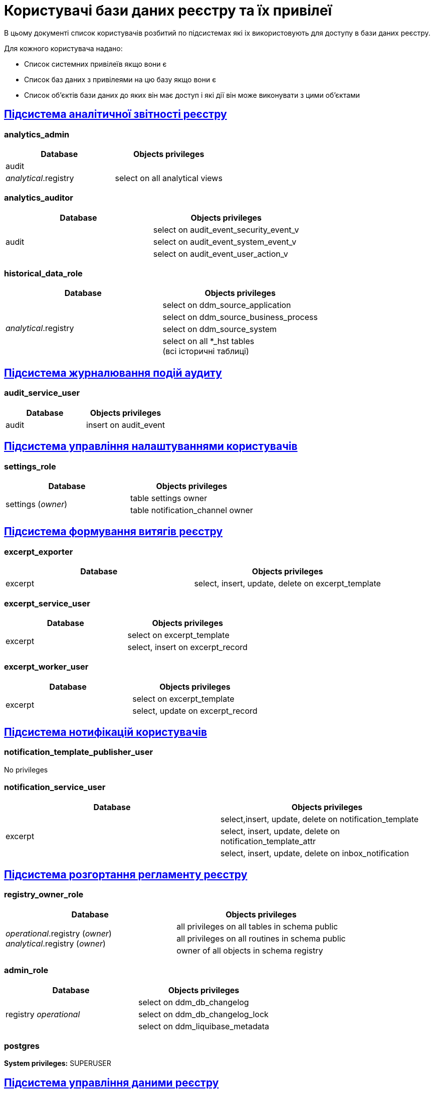 = Користувачі бази даних реєстру та їх привілеї

В цьому документі список користувачів розбитий по підсистемах які іх використовують для доступу в бази даних реєстру.

Для кожного користувача надано:

* Список системних привілеїв якщо вони є
* Список баз даних з привілеями на цю базу якщо вони є
* Список об'єктів бази даних до яких він має доступ і які дії він може виконувати з цими об'єктами


== xref:arch:architecture/registry/operational/reporting/overview.adoc[Підсистема аналітичної звітності реєстру]
=== analytics_admin
[options="header",cols="a,a"]
|===
|Database|Objects privileges
|audit|
|_analytical_.registry |select on all analytical views
|===

=== analytics_auditor
[options="header",cols="a,a"]
|===
|Database|Objects privileges
.3+|audit|select on audit_event_security_event_v
| select on audit_event_system_event_v
| select on audit_event_user_action_v
|===

=== historical_data_role
[options="header",cols="a,a"]
|===
|Database|Objects privileges
.4+|_analytical_.registry| select on ddm_source_application
| select on ddm_source_business_process
| select on ddm_source_system
|select on all *_hst tables +
(всі історичні таблиці)
|===

== xref:arch:architecture/registry/operational/audit/overview.adoc[Підсистема журналювання подій аудиту]
=== audit_service_user
[options="header",cols="a,a"]
|===
|Database|Objects privileges
|audit| insert on audit_event
|===

== xref:arch:architecture/registry/operational/user-settings/overview.adoc[Підсистема управління налаштуваннями користувачів]
=== settings_role
[options="header",cols="a,a"]
|===
|Database|Objects privileges
.2+|settings (_owner_)
| table settings owner
| table notification_channel owner
|===

== xref:arch:architecture/registry/operational/excerpts/overview.adoc[Підсистема формування витягів реєстру]
=== excerpt_exporter
[options="header",cols="a,a"]
|===
|Database|Objects privileges
|excerpt|select, insert, update, delete on excerpt_template
|===

=== excerpt_service_user
[options="header,",cols="a,a"]
|===
|Database|Objects privileges
.2+|excerpt|select on excerpt_template
|select, insert on excerpt_record
|===

=== excerpt_worker_user
[options="header,",cols="a,a"]
|===
|Database|Objects privileges
.2+|excerpt|select on excerpt_template
|select, update on excerpt_record
|===

== xref:arch:architecture/registry/operational/notifications/overview.adoc[Підсистема нотифікацій користувачів]
=== notification_template_publisher_user
No privileges

=== notification_service_user
[options="header,",cols="a,a"]
|===
|Database|Objects privileges
.3+|excerpt|select,insert, update, delete on notification_template
|select, insert, update, delete on notification_template_attr
|select, insert, update, delete on inbox_notification
|===

== xref:arch:architecture/registry/administrative/regulation-publication/overview.adoc[Підсистема розгортання регламенту реєстру]
=== registry_owner_role
[options="header",cols="a,a"]
|===
|Database|Objects privileges
.3+|_operational_.registry (_owner_) +
_analytical_.registry (_owner_)
|all privileges on all tables in schema public
|all privileges on all routines in schema public
|owner of all objects in schema registry
|===

=== admin_role
[options="header",cols="a,a"]
|===
|Database|Objects privileges
.3+|registry _operational_|select on ddm_db_changelog
|select on ddm_db_changelog_lock
|select on ddm_liquibase_metadata
|===

=== postgres
*System privileges:* SUPERUSER

== xref:arch:architecture/registry/operational/registry-management/overview.adoc[Підсистема управління даними реєстру]
=== application_role
[options="header",cols="a,a"]
|===
|Database|Objects privileges
.2+|_operational_.registry|execute on all routines in schema public
|select on all tables and views in schema registry
|_analytical_.registry|
|===

== xref:arch:architecture/registry/operational/bpms/overview.adoc[Підсистема виконання бізнес-процесів]
=== process_history_role
[options="header",cols="a,a"]
|===
|Database|Objects privileges
.2+|process_history|select, insert, update on bpm_history_process
|select, insert, update on bpm_history_task
|===
=== postgres
*System privileges:* SUPERUSER

== xref:arch:architecture/registry/operational/geo/overview.adoc[Підсистема управління гео-даними]
=== geoserver_role
[options="header",cols="a,a"]
|===
|Database|Objects privileges
.5+|_operational_.registry|execute on all routines in schema public
|select on all tables and views in schema registry
|select on geography_columns
|select on geometry_columns
|select on spatial_ref_sys
|===

== xref:arch:architecture/registry/administrative/regulation-management/overview.adoc[Підсистема моделювання регламенту реєстру]
=== registry_regulation_management_role
[options="header",cols="a,a"]
|===
|Database|Objects privileges
|_operational_.registry|select on all tables and views
|registry_dev_* +
(всі бази що створюються підсистемою)
|select on all tables and views
|===


=== registry_template_owner_role
*System privileges:* CREATEDB
[options="header",cols="a,a"]
|===
|Database|Objects privileges
.3+|_operational_.registry (_owner_)
|all privileges on all tables in schema public
|all privileges on all routines in schema public
|owner of all objects in schema registry
|registry_template (_owner_)|
|registry_dev_* (_owner_) +
(всі бази що створюються підсистемою)
|owner of all objects in schema registry
|===

== xref:arch:architecture/platform/administrative/config-management/overview.adoc[Підсистема розгортання змін налаштувань Платформи та Реєстрів]
=== postgres
*System privileges:* SUPERUSER


